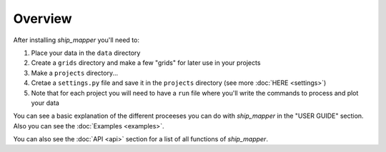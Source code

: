 Overview
===================

After installing `ship_mapper` you'll need to:

#. Place your data in the ``data`` directory
#. Create a ``grids`` directory and make a few "grids" for later use in your projects  
#. Make a ``projects`` directory...
#. Cretae a ``settings.py`` file and save it in the ``projects`` directory (see more :doc:`HERE <settings>`)
#. Note that for each project you will need to have a ``run`` file where you'll write the commands to process and plot your data

You can see a basic explanation of the different proceeses you can do with 
`ship_mapper` in the "USER GUIDE" section. Also you can see the :doc:`Examples <examples>`.

You can also see the :doc:`API <api>` section for a list of all functions of `ship_mapper`.
